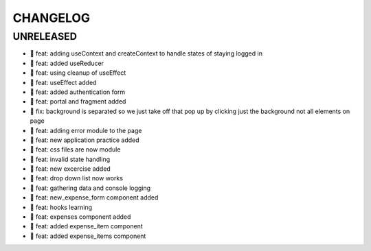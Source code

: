 CHANGELOG
=========

UNRELEASED
----------

* 🎉 feat: adding useContext and createContext to handle states of staying logged in
* 🎉 feat: added useReducer
* 🎉 feat: using cleanup of useEffect
* 🎉 feat: useEffect added
* 🎉 feat: added authentication form
* 🎉 feat: portal and fragment added
* 🐛 fix: background is separated so we just take off that pop up by clicking just the background not all elements on page
* 🎉 feat: adding error module to the page
* 🎉 feat: new application practice added
* 🎉 feat: css files are now module
* 🎉 feat: invalid state handling
* 🎉 feat: new excercise added
* 🎉 feat: drop down list now works
* 🎉 feat: gathering data and console logging
* 🎉 feat: new_expense_form component added
* 🎉 feat: hooks learning
* 🎉 feat: expenses component added
* 🎉 feat: added expense_item component
* 🎉 feat: added expense_items component

.. 1.0.0 (yyyy-mm-dd)
.. ------------------